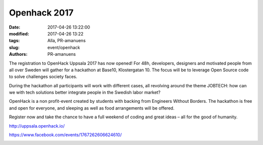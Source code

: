 Openhack 2017
##############################

:date: 2017-04-26 13:22:00
:modified: 2017-04-26 13:22
:tags: Alla, PR-amanuens
:slug: event/openhack
:authors: PR-amanuens

The registration to OpenHack Uppsala 2017 has now opened! For 48h, developers, designers and motivated people from all over Sweden will gather for a hackathon at Base10, Klostergatan 10. The focus will be to leverage Open Source code to solve challenges society faces.

During the hackathon all participants will work with different cases, all revolving around the theme JOBTECH: how can we with tech solutions better integrate people in the Swedish labor market? 

OpenHack is a non profit-event created by students with backing from Engineers Without Borders. The hackathon is free and open for everyone, and sleeping as well as food arrangements will be offered. 

Register now and take the chance to have a full weekend of coding and great ideas – all for the good of humanity.

http://uppsala.openhack.io/


https://www.facebook.com/events/1767262606624610/


|image0|

.. |image0| image:: /images/IG2017uppsala.png
   :class: alignnone
   :width: 600px
   :target: /images/IG2017uppsala.png
	   
